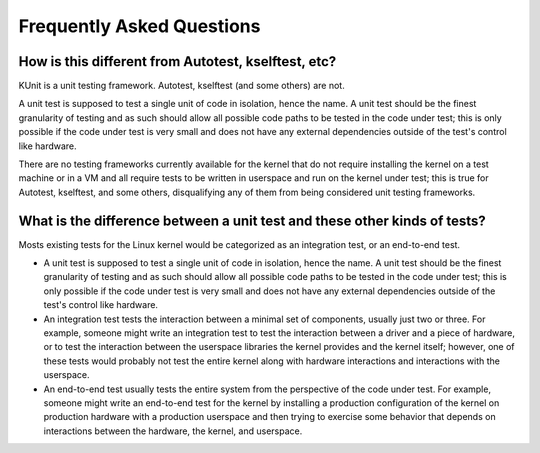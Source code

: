 .. SPDX-License-Identifier: GPL-2.0

=========================================
Frequently Asked Questions
=========================================

How is this different from Autotest, kselftest, etc?
====================================================
KUnit is a unit testing framework. Autotest, kselftest (and some others) are
not.

A unit test is supposed to test a single unit of code in isolation, hence the
name. A unit test should be the finest granularity of testing and as such should
allow all possible code paths to be tested in the code under test; this is only
possible if the code under test is very small and does not have any external
dependencies outside of the test's control like hardware.

There are no testing frameworks currently available for the kernel that do not
require installing the kernel on a test machine or in a VM and all require
tests to be written in userspace and run on the kernel under test; this is true
for Autotest, kselftest, and some others, disqualifying any of them from being
considered unit testing frameworks.

What is the difference between a unit test and these other kinds of tests?
==========================================================================
Mosts existing tests for the Linux kernel would be categorized as an integration
test, or an end-to-end test.

- A unit test is supposed to test a single unit of code in isolation, hence the
  name. A unit test should be the finest granularity of testing and as such
  should allow all possible code paths to be tested in the code under test; this
  is only possible if the code under test is very small and does not have any
  external dependencies outside of the test's control like hardware.
- An integration test tests the interaction between a minimal set of components,
  usually just two or three. For example, someone might write an integration
  test to test the interaction between a driver and a piece of hardware, or to
  test the interaction between the userspace libraries the kernel provides and
  the kernel itself; however, one of these tests would probably not test the
  entire kernel along with hardware interactions and interactions with the
  userspace.
- An end-to-end test usually tests the entire system from the perspective of the
  code under test. For example, someone might write an end-to-end test for the
  kernel by installing a production configuration of the kernel on production
  hardware with a production userspace and then trying to exercise some behavior
  that depends on interactions between the hardware, the kernel, and userspace.
